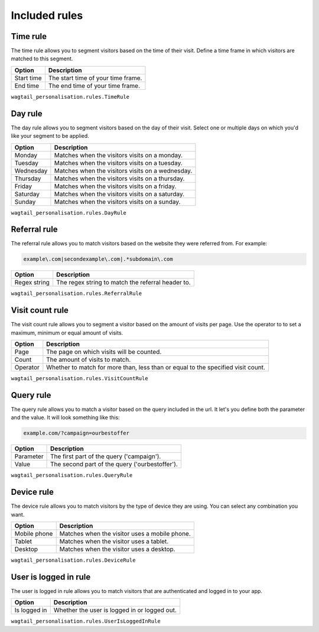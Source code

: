 Included rules
==============

Time rule
---------

The time rule allows you to segment visitors based on the time of their visit.
Define a time frame in which visitors are matched to this segment.

==================  ==========================================================
Option              Description
==================  ==========================================================
Start time          The start time of your time frame.
End time            The end time of your time frame.
==================  ==========================================================

``wagtail_personalisation.rules.TimeRule``

Day rule
--------

The day rule allows you to segment visitors based on the day of their visit.
Select one or multiple days on which you'd like your segment to be applied.

==================  ==========================================================
Option              Description
==================  ==========================================================
Monday              Matches when the visitors visits on a monday.
Tuesday             Matches when the visitors visits on a tuesday.
Wednesday           Matches when the visitors visits on a wednesday.
Thursday            Matches when the visitors visits on a thursday.
Friday              Matches when the visitors visits on a friday.
Saturday            Matches when the visitors visits on a saturday.
Sunday              Matches when the visitors visits on a sunday.
==================  ==========================================================

``wagtail_personalisation.rules.DayRule``

Referral rule
-------------

The referral rule allows you to match visitors based on the website they were
referred from. For example:

.. code-block:: bash

   example\.com|secondexample\.com|.*subdomain\.com

==================  ==========================================================
Option              Description
==================  ==========================================================
Regex string        The regex string to match the referral header to.
==================  ==========================================================

``wagtail_personalisation.rules.ReferralRule``

Visit count rule
----------------

The visit count rule allows you to segment a visitor based on the amount of
visits per page. Use the operator to to set a maximum, minimum or equal
amount of visits.

==================  ==========================================================
Option              Description
==================  ==========================================================
Page                The page on which visits will be counted.
Count               The amount of visits to match.
Operator            Whether to match for more than, less than or equal to the
                    specified visit count.
==================  ==========================================================

``wagtail_personalisation.rules.VisitCountRule``

Query rule
----------

The query rule allows you to match a visitor based on the query included in
the url. It let's you define both the parameter and the value. It will look
something like this:

.. code-block:: bash

   example.com/?campaign=ourbestoffer

==================  ==========================================================
Option              Description
==================  ==========================================================
Parameter           The first part of the query ('campaign').
Value               The second part of the query ('ourbestoffer').
==================  ==========================================================

``wagtail_personalisation.rules.QueryRule``

Device rule
-----------

The device rule allows you to match visitors by the type of device they are
using. You can select any combination you want.

==================  ==========================================================
Option              Description
==================  ==========================================================
Mobile phone        Matches when the visitor uses a mobile phone.
Tablet              Matches when the visitor uses a tablet.
Desktop             Matches when the visitor uses a desktop.
==================  ==========================================================

``wagtail_personalisation.rules.DeviceRule``

User is logged in rule
----------------------

The user is logged in rule allows you to match visitors that are authenticated
and logged in to your app.

==================  ==========================================================
Option              Description
==================  ==========================================================
Is logged in        Whether the user is logged in or logged out.
==================  ==========================================================

``wagtail_personalisation.rules.UserIsLoggedInRule``
